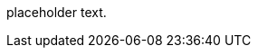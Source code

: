 
placeholder text.
////
TODO: write this section.
See https://codice.atlassian.net/browse/DDF-2471
////

